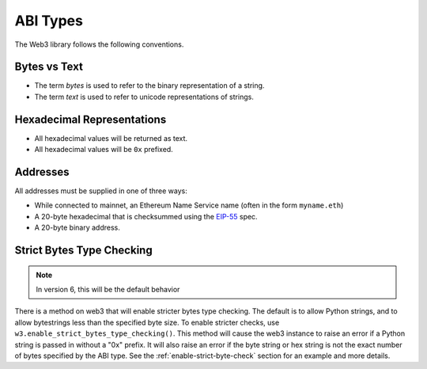 ABI Types
=========

The Web3 library follows the following conventions.

Bytes vs Text
-------------

* The term *bytes* is used to refer to the binary representation of a string.
* The term *text* is used to refer to unicode representations of strings.

Hexadecimal Representations
---------------------------

* All hexadecimal values will be returned as text.
* All hexadecimal values will be ``0x`` prefixed.

Addresses
---------

All addresses must be supplied in one of three ways:

* While connected to mainnet, an Ethereum Name Service name (often in the form ``myname.eth``)
* A 20-byte hexadecimal that is checksummed using the `EIP-55
  <https://github.com/ethereum/EIPs/blob/master/EIPS/eip-55.md>`_ spec.
* A 20-byte binary address.

Strict Bytes Type Checking
--------------------------

.. note ::

  In version 6, this will be the default behavior

There is a method on web3 that will enable stricter bytes type checking.
The default is to allow Python strings, and to allow bytestrings less
than the specified byte size. To enable stricter checks, use
``w3.enable_strict_bytes_type_checking()``. This method will cause the web3
instance to raise an error if a Python string is passed in without a "0x"
prefix. It will also raise an error if the byte string or hex string is not
the exact number of bytes specified by the ABI type. See the
:ref:`enable-strict-byte-check` section
for an example and more details.
